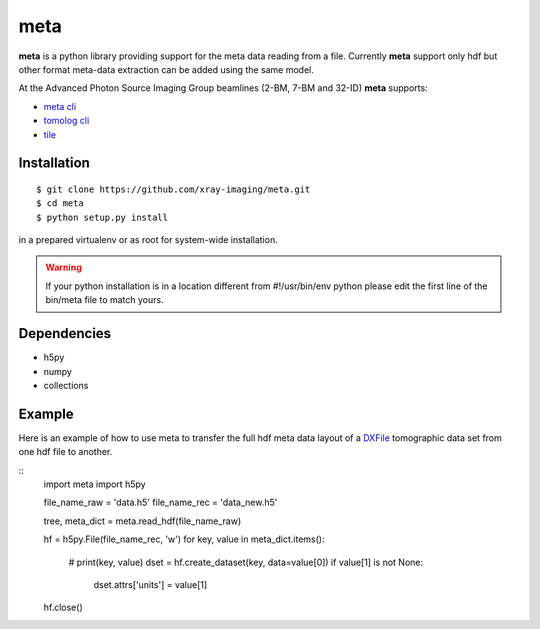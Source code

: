 ====
meta
====

**meta** is a python library providing support for the meta data reading from a file. Currently **meta** support only hdf but other format meta-data extraction can be added using the same model.

At the Advanced Photon Source Imaging Group beamlines (2-BM, 7-BM and 32-ID) **meta** supports:

- `meta cli <https://github.com/xray-imaging/meta-cli>`_
- `tomolog cli <https://tomologcli.readthedocs.io/en/latest/>`_
- `tile <https://tile.readthedocs.io/en/latest/>`_

Installation
============

::

    $ git clone https://github.com/xray-imaging/meta.git
    $ cd meta
    $ python setup.py install

in a prepared virtualenv or as root for system-wide installation.

.. warning:: 
	If your python installation is in a location different from #!/usr/bin/env python please edit the first line of the bin/meta file to match yours.


Dependencies
============

- h5py
- numpy
- collections


Example
=======

Here is an example of how to use meta to transfer the full hdf meta data layout of a `DXFile <https://dxfile.readthedocs.io/en/latest/source/xraytomo.html>`_ 
tomographic data set from one hdf file to another.

::
    import meta
    import h5py

    file_name_raw = 'data.h5'
    file_name_rec = 'data_new.h5'

    tree, meta_dict = meta.read_hdf(file_name_raw)

    hf = h5py.File(file_name_rec, 'w')
    for key, value in meta_dict.items():
        # print(key, value)
        dset = hf.create_dataset(key, data=value[0])
        if value[1] is not None:
            dset.attrs['units'] = value[1]

    hf.close()